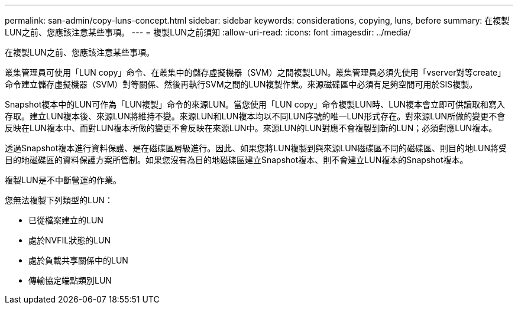 ---
permalink: san-admin/copy-luns-concept.html 
sidebar: sidebar 
keywords: considerations, copying, luns, before 
summary: 在複製LUN之前、您應該注意某些事項。 
---
= 複製LUN之前須知
:allow-uri-read: 
:icons: font
:imagesdir: ../media/


[role="lead"]
在複製LUN之前、您應該注意某些事項。

叢集管理員可使用「LUN copy」命令、在叢集中的儲存虛擬機器（SVM）之間複製LUN。叢集管理員必須先使用「vserver對等create」命令建立儲存虛擬機器（SVM）對等關係、然後再執行SVM之間的LUN複製作業。來源磁碟區中必須有足夠空間可用於SIS複製。

Snapshot複本中的LUN可作為「LUN複製」命令的來源LUN。當您使用「LUN copy」命令複製LUN時、LUN複本會立即可供讀取和寫入存取。建立LUN複本後、來源LUN將維持不變。來源LUN和LUN複本均以不同LUN序號的唯一LUN形式存在。對來源LUN所做的變更不會反映在LUN複本中、而對LUN複本所做的變更不會反映在來源LUN中。來源LUN的LUN對應不會複製到新的LUN；必須對應LUN複本。

透過Snapshot複本進行資料保護、是在磁碟區層級進行。因此、如果您將LUN複製到與來源LUN磁碟區不同的磁碟區、則目的地LUN將受目的地磁碟區的資料保護方案所管制。如果您沒有為目的地磁碟區建立Snapshot複本、則不會建立LUN複本的Snapshot複本。

複製LUN是不中斷營運的作業。

您無法複製下列類型的LUN：

* 已從檔案建立的LUN
* 處於NVFIL狀態的LUN
* 處於負載共享關係中的LUN
* 傳輸協定端點類別LUN


